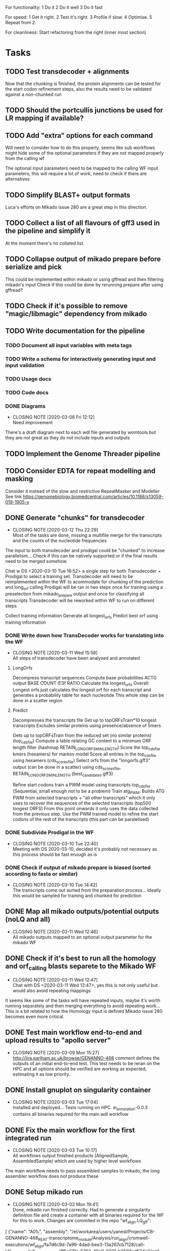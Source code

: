 #+STARTUP: lognotedone
For functionality:
 1 Do it
 2 Do it well
 3 Do it fast

For speed:
  1 Get it right.
  2 Test it's right.
  3 Profile if slow.
  4 Optimise.
  5 Repeat from 2.

For cleanliness:
  Start refactoring from the right (inner most section)

* Tasks
** TODO Test transdecoder + alignments
Now that the chunking is finished, the protein alignments can be tested for the start codon refinement steps, also the results need to be validated against a non-chunked run
** TODO Should the portcullis junctions be used for LR mapping if available?
** TODO Add "extra" options for each command
Will need to consider how to do this properly, seems like sub workflows might hide some of the optional parameters if they are not mapped properly from the calling wf

The optional input parameters need to be mapped to the calling WF input parameters, this will require a lot of work, need to check if there are alternatives
** TODO Simplify BLAST+ output formats
Luca's efforts on Mikado issue 280 are a great step in this direction.
** TODO Collect a list of all flavours of gff3 used in the pipeline and simplify it
At the moment there's no collated list.
** TODO Collapse output of mikado prepare before serialize and pick
This could be implemented within mikado or using gffread and then filtering mikado's input
Check if this could be done by rerunning prepare after using gffread?
** TODO Check if it's possible to remove "magic/libmagic" dependency from mikado
** TODO Write documentation for the pipeline
*** TODO Document all input variables with meta tags
*** TODO Write a schema for interactively generating input and input validation
*** TODO Usage docs
*** TODO Code docs
*** DONE Diagrams
    CLOSED: [2020-03-06 Fri 12:12]
    - CLOSING NOTE [2020-03-06 Fri 12:12] \\
      Need improvement
There's a draft diagram next to each wdl file generated by womtools but they are not great as they do not include inputs and outputs
** TODO Implement the Genome Threader pipeline
   DEADLINE: <2020-02-28 Fri> SCHEDULED: <2020-02-17 Mon>
** TODO Consider EDTA for repeat modelling and masking
Consider it instead of the slow and restrictive RepeatMasker and Modeller
See link [[https://genomebiology.biomedcentral.com/articles/10.1186/s13059-019-1905-y]]
** DONE Generate "chunks" for transdecoder
   CLOSED: [2020-03-12 Thu 22:29]
   - CLOSING NOTE [2020-03-12 Thu 22:29] \\
     Most of the tasks are done, missing a multifile merge for the transcripts and the counts of the nucleotide frequencies
The input to both transdecoder and prodigal could be "chunked" to increase parallelism... Check if this can be natively supported
or if the final results need to be merged somehow.

Chat w DS <2020-03-10 Tue 16:52> a single step for both Transdecoder + Prodigal to select a training set.
Transdecoder will need to be reimplemented within the WF to acommodate for chunking of the prediction and long_orf calling
Prodigal will be ran in two steps once for training using a preselection from mikado_prepare output and once for classifying all transcripts
Transdecoder will be reworked within WF to run on different steps

Collect training information
Generate all longest_orfs
Predict best orf using training information
*** DONE Write down how TransDecoder works for translating into the WF
    CLOSED: [2020-03-11 Wed 15:58]
    - CLOSING NOTE [2020-03-11 Wed 15:58] \\
      All steps of transdecoder have been analysed and annotated
**** LongOrfs
Decompress transcript sequences
Compute base probabilities ACTG output BASE \t COUNT \t 0.3f RATIO
Calculate the longest_orfs
Overall: Longest orfs just calculates the longest orf for each transcript and generates a probability table for each nucleotide
This whole step can be done in a scatter region
**** Predict
Decompresses the transcripts file
Get up to topORFsTrain*10 longest transcripts
Excludes similar proteins using presence/absence of 5mers

Gets up to topORFsTrain from the reduced set (no similar proteins) (top_cds_file)
Compute a table relating GC content to a minimum ORF length filter (hashmap RETAIN_LONG_ORFS_MIN_LENGTH)
Score the top_cds_file kmers (hexamers) for markov model
Score all entries in the top_cds_file using hexamers (cds_scores_file)
Select orfs from the "longorfs.gff3" output (can be done in a scatter) using cds_scores_file, RETAIN_LONG_ORFS_MIN_LENGTH  (best_candidates.gff3)

Refine start codons
  train a PWM model using transcripts top_cds_file (Sequential, small enough not to be a problem)
  Train atg_PWM:
    Builds ATG PWM from selected transcripts + "all other transcripts" which it only uses to recover the sequences of the selected transcripts (top500  longest ORFS)
    From this point onwards it only uses the data collected from the previous step.
    Use the PWM trained model to refine the start codons of the rest of the transcripts (this part can be paralelised)
*** DONE Subdivide Prodigal in the WF
    CLOSED: [2020-03-10 Tue 22:40]
    - CLOSING NOTE [2020-03-10 Tue 22:40] \\
      Meeting with DS 2020-03-10, decided it's probably not necessary as this process should be fast enough as is
*** DONE Check if output of mikado prepare is biased (sorted according to fasta or similar)
    CLOSED: [2020-03-10 Tue 14:42]
    - CLOSING NOTE [2020-03-10 Tue 14:42] \\
      The transcripts come out sorted from the preparation process... Ideally this would be sampled for training and chunked for prediction
** DONE Map all mikado outputs/potential outputs (noLQ and all)
   CLOSED: [2020-03-11 Wed 12:46]
   - CLOSING NOTE [2020-03-11 Wed 12:46] \\
     All mikado outputs mapped to an optional output parameter for the mikado WF
** DONE Check if it's best to run all the homology and orf_calling blasts separete to the Mikado WF
   CLOSED: [2020-03-11 Wed 12:47]
   - CLOSING NOTE [2020-03-11 Wed 12:47] \\
     Chat with DS <2020-03-11 Wed 12:47>, yes this is not only useful but would also avoid repeating mappings
It seems like some of the tasks will have repeated inputs, maybe it's worth running separately and then merging everything to avoid
repeating work... This is a bit related to how the Homology input is defined Mikado issue 280 becomes even more critical.
** DONE Test main workflow end-to-end and upload results to "apollo server"
   CLOSED: [2020-03-09 Mon 15:27]
   - CLOSING NOTE [2020-03-09 Mon 15:27] \\
     http://jira.earlham.ac.uk/browse/GENANNO-468 comment defines the outputs of an initial end-to-end test.
     This test needs to be reran on the HPC and all options should be verified are working as expected, estimating it as low priority.
** DONE Install gnuplot on singularity container
   CLOSED: [2020-03-03 Tue 17:04] SCHEDULED: <2020-03-03 Tue>
   - CLOSING NOTE [2020-03-03 Tue 17:04] \\
     Installed and deployed... Tests running on HPC. ei_annotation-0.0.3 contains all binaries required for the main.wdl workflow
** DONE Fix the main workflow for the first integrated run
   CLOSED: [2020-03-03 Tue 10:17]
   - CLOSING NOTE [2020-03-03 Tue 10:17] \\
     All workflows output finished products (AlignedSample, AssembledSample) which are used by higher level workflows
The main workflow needs to pass assembled samples to mikado, the long assembler workflow does not produce these
** DONE Setup mikado run
   CLOSED: [2020-03-02 Mon 19:41]

   - CLOSING NOTE [2020-03-02 Mon 19:41] \\
     Done, mikado run finished correctly. Had to generate a singularity definition file and create a container with all binaries required for the WF for this to work. Changes are commited in the repo
    "wf_align.LQ_gff":
    
[
{"name": "A01_1",
"assembly": "/ei/workarea/users/yanesl/Projects/CB-GENANNO-468_REAT-transcriptome_module/Analysis/run_align/cromwell-executions/wf_align/fa7d6c9d-7a99-4dad-bee3-13a267cb7128/call-LQ_assembly/wf_assembly_long/1f5c371e-5762-40a9-9321-b0586ad534c0/call-stringtie_long/shard-0/execution/r54053_20170914_095520_1_A01-m54053_170914_101735.minimap2.stringtie.gff",
"strand": "fr-firststrand"
},
{"name": "A01_2",
"assembly":
"/ei/workarea/users/yanesl/Projects/CB-GENANNO-468_REAT-transcriptome_module/Analysis/run_align/cromwell-executions/wf_align/fa7d6c9d-7a99-4dad-bee3-13a267cb7128/call-LQ_assembly/wf_assembly_long/1f5c371e-5762-40a9-9321-b0586ad534c0/call-stringtie_long/shard-1/execution/r54053_20170915_105219_1_A01-m54053_170915_110119.minimap2.stringtie.gff",
"strand": "fr-firststrand"
},
{"name": "B01",
"assembly":
"/ei/workarea/users/yanesl/Projects/CB-GENANNO-468_REAT-transcriptome_module/Analysis/run_align/cromwell-executions/wf_align/fa7d6c9d-7a99-4dad-bee3-13a267cb7128/call-LQ_assembly/wf_assembly_long/1f5c371e-5762-40a9-9321-b0586ad534c0/call-stringtie_long/shard-2/execution/r54053_20170915_105219_2_B01-m54053_170915_210825.minimap2.stringtie.gff",
"strand": "fr-firststrand"
},
{"name": "C01",
"assembly":
"/ei/workarea/users/yanesl/Projects/CB-GENANNO-468_REAT-transcriptome_module/Analysis/run_align/cromwell-executions/wf_align/fa7d6c9d-7a99-4dad-bee3-13a267cb7128/call-LQ_assembly/wf_assembly_long/1f5c371e-5762-40a9-9321-b0586ad534c0/call-stringtie_long/shard-3/execution/r54053_20170915_105219_3_C01-m54053_170916_072810.minimap2.stringtie.gff",
"strand": "fr-firststrand"
}
],

    "wf_align.HQ_gff": 
[
{"name": "CCS",
"assembly": "/ei/workarea/users/yanesl/Projects/CB-GENANNO-468_REAT-transcriptome_module/Analysis/run_align/cromwell-executions/wf_align/fa7d6c9d-7a99-4dad-bee3-13a267cb7128/call-HQ_assembly/wf_assembly_long/58ddcfcc-c27a-4c66-8229-9ad62a812511/call-gffread_merge/shard-0/execution/CCS.minimap2.gffread_merge.gff",
"strand": "fr-firststrand"
},
{"name": "Polished",
"assembly": "/ei/workarea/users/yanesl/Projects/CB-GENANNO-468_REAT-transcriptome_module/Analysis/run_align/cromwell-executions/wf_align/fa7d6c9d-7a99-4dad-bee3-13a267cb7128/call-HQ_assembly/wf_assembly_long/58ddcfcc-c27a-4c66-8229-9ad62a812511/call-gffread_merge/shard-1/execution/polished.minimap2.gffread_merge.gff",
"strand": "fr-firststrand"
}
],

    "wf_align.SR_gff":
[{
      "strand": "fr-firststrand",
      "assembly": "/ei/workarea/users/yanesl/Projects/CB-GENANNO-468_REAT-transcriptome_module/Analysis/run_align/cromwell-executions/wf_align/fa7d6c9d-7a99-4dad-bee3-13a267cb7128/call-wf_assembly_short/wf_assembly_short/ced605d7-d4f4-474f-8a0d-58cd07f0767f/call-Merge/shard-0/execution/Ara.hisat.stringtie.gtf",
      "name": "Ara.hisat.stringtie"
    }, {
      "strand": "fr-firststrand",
      "assembly": "/ei/workarea/users/yanesl/Projects/CB-GENANNO-468_REAT-transcriptome_module/Analysis/run_align/cromwell-executions/wf_align/fa7d6c9d-7a99-4dad-bee3-13a267cb7128/call-wf_assembly_short/wf_assembly_short/ced605d7-d4f4-474f-8a0d-58cd07f0767f/call-Scallop/shard-0/execution/Ara.hisat.scallop.gtf",
      "name": "Ara.hisat.scallop"
    }],

  "wf_align.clean_reference_index": {
    "fasta": "/ei/workarea/users/yanesl/Projects/CB-GENANNO-468_REAT-transcriptome_module/Analysis/run_align/cromwell-executions/wf_align/fa7d6c9d-7a99-4dad-bee3-13a267cb7128/call-wf_sanitize/wf_sanitize/1b1badcc-a12e-4798-8d47-aeaa94f00f04/call-IndexFasta/execution/reference.san.fasta",
    "fai": "/ei/workarea/users/yanesl/Projects/CB-GENANNO-468_REAT-transcriptome_module/Analysis/run_align/cromwell-executions/wf_align/fa7d6c9d-7a99-4dad-bee3-13a267cb7128/call-wf_sanitize/wf_sanitize/1b1badcc-a12e-4798-8d47-aeaa94f00f04/call-IndexFasta/execution/reference.san.fasta.fai"
  },

  "scoring_file": /hpc-home/yanesl/workarea/Projects/CB-GENANNO-468_REAT-transcriptome_module/Analysis/run_mikado/plant.yml

** DONE Add Biological replicate level to the samples
   CLOSED: [2020-02-24 Mon 11:21]
   - CLOSING NOTE [2020-02-24 Mon 11:21] \\
     This is done and tests are currently executing.
Currently all the samples are treated as biological given that they can only take a single input file or pair of files.
Separating biological from technical samples enables the user to assign several input file or pairs of files under the same
sample name.
i.e, currently paired_samples input looks like this:
    "wf_align.paired_samples": [
        {
            "name": "Ara1",
            "strand": "fr-firststrand",
            "R1": "/hpc-home/yanesl/workarea/Projects/CB-GENANNO-468_REAT-transcriptome_module/Reads/Ara1_R1.fastq.gz",
            "R2": "/hpc-home/yanesl/workarea/Projects/CB-GENANNO-468_REAT-transcriptome_module/Reads/Ara1_R2.fastq.gz"
        },
        {
            "name": "Ara2",
            "strand": "fr-firststrand",
            "R1": "/hpc-home/yanesl/workarea/Projects/CB-GENANNO-468_REAT-transcriptome_module/Reads/Ara2_R1.fastq.gz",
            "R2": "/hpc-home/yanesl/workarea/Projects/CB-GENANNO-468_REAT-transcriptome_module/Reads/Ara2_R2.fastq.gz"
        }
    ]
In reality these are technical replicates from the same biological sample, so it should look like this:
    "wf_align.paired_samples": [
        {
            "biological_sample_name": "Ara",
	    "technical_samples": [
	        {
		"name": "Ara1",
		"strand": "fr-firststrand",
		"R1": "/hpc-home/yanesl/workarea/Projects/CB-GENANNO-468_REAT-transcriptome_module/Reads/Ara1_R1.fastq.gz",
		"R2": "/hpc-home/yanesl/workarea/Projects/CB-GENANNO-468_REAT-transcriptome_module/Reads/Ara1_R2.fastq.gz"
		},
		{
		"name": "Ara2",
		"strand": "fr-firststrand",
		"R1": "/hpc-home/yanesl/workarea/Projects/CB-GENANNO-468_REAT-transcriptome_module/Reads/Ara2_R1.fastq.gz",
		"R2": "/hpc-home/yanesl/workarea/Projects/CB-GENANNO-468_REAT-transcriptome_module/Reads/Ara2_R2.fastq.gz"
		},
	    ]
	}
    ]

Finally, all the technical sample alignments can be combined into a single assembly, idem for the long read samples
** DONE Run a first test of the alignment+assembly workflow with all the input types
   CLOSED: [2020-02-17 Mon 16:18]
   - CLOSING NOTE [2020-02-17 Mon 16:18] \\
     Running should be OK. Had some issues but is mostly to do with the environment setup (some indexing tasks failed) rather than something more fundamental to the commands being executed or the resources being requested.
Has started running <2020-02-17 Mon 15:12>, seems like the HQ will fail due to a typo in the command (gzcat -> zcat).
Once the currently running wf has completed (possibly failed) rerun with the corrected command (have already done so)
** DONE Define the compute required for each task and make it customisable
   CLOSED: [2020-02-17 Mon 15:10]
   - CLOSING NOTE [2020-02-17 Mon 15:10] \\
     The compute requirements are now present in the configuration and used for the task's runtime
** DONE Add collapse/assemble steps for long read samples
   CLOSED: [2020-02-14 Fri 12:10]
Take the output BAM/SAM and send them right through to the LR_assembly workflow the output of this will be gff3
   DEADLINE: <2020-02-07 Fri> SCHEDULED: <2020-02-03 Mon>
   - CLOSING NOTE [2020-02-10 Mon 18:07] \\
     The output of sam2gff.py matches both gmap and minimap2 output correctly as tested by comparing:
     
     vimdiff pinfish_gffread_mm2.gtf mm2_sam2gff_no0N_gffread.gtf
     vimdiff gene_noCDS_nScore.gtf gmap_samse_n1_sam2gff.gtf
     
     This can be used as a great starting point for further development of SAM2GFF output from any of the alignment tools
*** DONE Checking sam/gene_gff is the same
    CLOSED: [2020-02-05 Wed 17:20]
    - CLOSING NOTE [2020-02-05 Wed 17:20] \\
      They are the same
**** DONE They are not the same this is due to the quality of some of the read's alignemnts.
     CLOSED: [2020-02-05 Wed 17:19]
     - CLOSING NOTE [2020-02-05 Wed 17:19] \\
       I needed to filter the outputs as the cross comparison of different reads in the same region was skewing the results
Command line:
/Users/yanesl/Envs/ei-annotation/bin/mikado compare -r gene.gff3 -p samse_n1.gff3
634 reference RNAs in 634 genes
499 predicted RNAs in  499 genes
--------------------------------- |   Sn |   Pr |   F1 |
                        Base level: 79.39  94.30  86.21
            Exon level (stringent): 48.94  56.12  52.28
              Exon level (lenient): 49.89  56.99  53.21
                 Splice site level: 51.06  57.10  53.91
                      Intron level: 53.90  58.75  56.22
                 Intron level (NR): 47.15  53.11  49.95
                Intron chain level: 42.00  52.51  46.67
           Intron chain level (NR): 40.14  50.90  44.89
      Transcript level (stringent): 37.54  47.70  42.01
  Transcript level (>=95% base F1): 43.38  54.31  48.23
  Transcript level (>=80% base F1): 43.69  54.31  48.42
         Gene level (100% base F1): 37.54  47.70  42.01
        Gene level (>=95% base F1): 43.38  54.31  48.23
        Gene level (>=80% base F1): 43.69  54.31  48.42

#   Matching: in prediction; matched: in reference.

            Matching intron chains: 241
             Matched intron chains: 244
   Matching monoexonic transcripts: 30
    Matched monoexonic transcripts: 33
        Total matching transcripts: 271
         Total matched transcripts: 277

          Missed exons (stringent): 2737/5360  (51.06%)
           Novel exons (stringent): 2051/4674  (43.88%)
            Missed exons (lenient): 2612/5213  (50.11%)
             Novel exons (lenient): 1963/4564  (43.01%)
                    Missed introns: 2391/4524  (52.85%)
                     Novel introns: 1883/4016  (46.89%)

       Missed transcripts (0% nF1): 90/634  (14.20%)
        Novel transcripts (0% nF1): 22/499  (4.41%)
             Missed genes (0% nF1): 90/634  (14.20%)
              Novel genes (0% nF1): 22/499  (4.41%)

**** DONE Filter the alignments and compare again after having collapsed the gff3 output of GMap
     CLOSED: [2020-02-05 Wed 17:19]
     - CLOSING NOTE [2020-02-05 Wed 17:19] \\
       Gff3 filtering
       
       
       Command line:
       /Users/yanesl/Envs/ei-annotation/bin/mikado compare -r gene_c70.gff3 -p gmap_samse_n1_sam2gff_c70.gff3
       6 reference RNAs in 6 genes
       6 predicted RNAs in  6 genes
       --------------------------------- |   Sn |   Pr |   F1 |
                               Base level: 100.00  100.00  100.00
                   Exon level (stringent): 100.00  97.47  98.72
                     Exon level (lenient): 100.00  97.47  98.72
                        Splice site level: 100.00  97.18  98.57
                             Intron level: 97.26  94.67  95.95
                        Intron level (NR): 97.10  94.37  95.71
                       Intron chain level: 60.00  60.00  60.00
                  Intron chain level (NR): 60.00  60.00  60.00
             Transcript level (stringent): 66.67  66.67  66.67
         Transcript level (>=95% base F1): 66.67  66.67  66.67
         Transcript level (>=80% base F1): 66.67  66.67  66.67
                Gene level (100% base F1): 66.67  66.67  66.67
               Gene level (>=95% base F1): 66.67  66.67  66.67
               Gene level (>=80% base F1): 66.67  66.67  66.67
       
       #   Matching: in prediction; matched: in reference.
       
                   Matching intron chains: 3
                    Matched intron chains: 3
          Matching monoexonic transcripts: 1
           Matched monoexonic transcripts: 1
               Total matching transcripts: 4
                Total matched transcripts: 4
       
                 Missed exons (stringent): 0/77  (0.00%)
                  Novel exons (stringent): 2/79  (2.53%)
                   Missed exons (lenient): 0/77  (0.00%)
                    Novel exons (lenient): 2/79  (2.53%)
                           Missed introns: 2/69  (2.90%)
                            Novel introns: 4/71  (5.63%)
       
              Missed transcripts (0% nF1): 0/6  (0.00%)
               Novel transcripts (0% nF1): 0/6  (0.00%)
                    Missed genes (0% nF1): 0/6  (0.00%)
                     Novel genes (0% nF1): 0/6  (0.00%)
       
       The results are comparable, can continue development
Gmap -> gff3 -> filter? -> collapse vs Gmap -> sam -> filter -> gff3 -> collapse

*** DONE Check minimap2 output, filter and generate gff3
    CLOSED: [2020-02-05 Wed 17:22]

    - CLOSING NOTE [2020-02-05 Wed 17:22] \\
      Initial output not looking great:
      
      Command line:
      /Users/yanesl/Envs/ei-annotation/bin/mikado compare -r gene_c70.gff3 -p mm2_sam2gff_c70.gff3
      6 reference RNAs in 6 genes
      18 predicted RNAs in  18 genes
      --------------------------------- |   Sn |   Pr |   F1 |
                              Base level: 41.96  16.20  23.38
                  Exon level (stringent): 20.78  12.80  15.84
                    Exon level (lenient): 22.37  13.71  17.00
                       Splice site level: 31.16  20.09  24.43
                            Intron level: 27.40  18.69  22.22
                       Intron level (NR): 28.99  18.69  22.73
                      Intron chain level: 0.00  0.00  0.00
                 Intron chain level (NR): 0.00  0.00  0.00
            Transcript level (stringent): 0.00  0.00  0.00
        Transcript level (>=95% base F1): 0.00  0.00  0.00
        Transcript level (>=80% base F1): 0.00  0.00  0.00
               Gene level (100% base F1): 0.00  0.00  0.00
              Gene level (>=95% base F1): 0.00  0.00  0.00
              Gene level (>=80% base F1): 0.00  0.00  0.00
      
      #   Matching: in prediction; matched: in reference.
      
                  Matching intron chains: 0
                   Matched intron chains: 0
         Matching monoexonic transcripts: 0
          Matched monoexonic transcripts: 0
              Total matching transcripts: 0
               Total matched transcripts: 0
      
                Missed exons (stringent): 61/77  (79.22%)
                 Novel exons (stringent): 109/125  (87.20%)
                  Missed exons (lenient): 59/76  (77.63%)
                   Novel exons (lenient): 107/124  (86.29%)
                          Missed introns: 49/69  (71.01%)
                           Novel introns: 87/107  (81.31%)
      
             Missed transcripts (0% nF1): 1/6  (16.67%)
              Novel transcripts (0% nF1): 12/18  (66.67%)
                   Missed genes (0% nF1): 1/6  (16.67%)
                    Novel genes (0% nF1): 12/18  (66.67%)
*** DONE Check what's going on with minimap2 output
    CLOSED: [2020-02-05 Wed 17:25]
    - CLOSING NOTE [2020-02-05 Wed 17:25] \\
| ref_id                  | ref_gene                | ccode | tid                    | gid               | tid_num_exons | ref_num_exons | n_prec | n_recall |  n_f1 | j_prec | j_recall |  j_f1 | e_prec | e_recall |  e_f1 | distance | location                |
| -                       | -                       | u     | SRR3655756.5500.mRNA   | SRR3655756.5500   |             2 | -             |    0.0 |      0.0 |   0.0 |    0.0 |      0.0 |   0.0 |    0.0 |      0.0 |   0.0 | -        | Chr4:2133241..2135652   |
| -                       | -                       | u     | SRR3655756.6001.mRNA   | SRR3655756.6001   |             4 | -             |    0.0 |      0.0 |   0.0 |    0.0 |      0.0 |   0.0 |    0.0 |      0.0 |   0.0 | -        | Chr4:13743708..13745360 |
| -                       | -                       | u     | SRR3655756.6419.mRNA   | SRR3655756.6419   |             4 | -             |    0.0 |      0.0 |   0.0 |    0.0 |      0.0 |   0.0 |    0.0 |      0.0 |   0.0 | -        | Chr4:14451474..14453802 |
| -                       | -                       | u     | SRR3655756.14660.mRNA  | SRR3655756.14660  |             5 | -             |    0.0 |      0.0 |   0.0 |    0.0 |      0.0 |   0.0 |    0.0 |      0.0 |   0.0 | -        | Chr4:2489483..2495668   |
| SRR3655756.24143.mrna1  | SRR3655756.24143.path1  | G     | SRR3655756.24143.mRNA  | SRR3655756.24143  |             2 | 1             |  88.16 |    100.0 | 93.71 |    0.0 |      0.0 |   0.0 |    0.0 |      0.0 |   0.0 | 0        | Chr4:2718189..2719615   |
| -                       | -                       | u     | SRR3655756.25980.mRNA  | SRR3655756.25980  |            10 | -             |    0.0 |      0.0 |   0.0 |    0.0 |      0.0 |   0.0 |    0.0 |      0.0 |   0.0 | -        | Chr4:274308..278082     |
| SRR3655756.24143.mrna1  | SRR3655756.24143.path1  | X     | SRR3655756.26633.mRNA  | SRR3655756.26633  |             2 | 1             |  61.68 |    100.0 |  76.3 |    0.0 |      0.0 |   0.0 |    0.0 |      0.0 |   0.0 | 0        | Chr4:2718190..2720098   |
| SRR3655756.100340.mrna1 | SRR3655756.100340.path1 | I     | SRR3655756.41017.mRNA  | SRR3655756.41017  |             4 | 11            |    0.0 |      0.0 |   0.0 |    0.0 |      0.0 |   0.0 |    0.0 |      0.0 |   0.0 | 0        | Chr4:15072818..16995817 |
| -                       | -                       | u     | SRR3655756.53262.mRNA  | SRR3655756.53262  |             2 | -             |    0.0 |      0.0 |   0.0 |    0.0 |      0.0 |   0.0 |    0.0 |      0.0 |   0.0 | -        | Chr4:11216971..11219121 |
| -                       | -                       | u     | SRR3655756.56262.mRNA  | SRR3655756.56262  |             9 | -             |    0.0 |      0.0 |   0.0 |    0.0 |      0.0 |   0.0 |    0.0 |      0.0 |   0.0 | -        | Chr4:222377..225062     |
| -                       | -                       | u     | SRR3655756.65070.mRNA  | SRR3655756.65070  |             1 | -             |    0.0 |      0.0 |   0.0 |    0.0 |      0.0 |   0.0 |    0.0 |      0.0 |   0.0 | -        | Chr4:161536..163007     |
| SRR3655756.100340.mrna1 | SRR3655756.100340.path1 | I     | SRR3655756.73036.mRNA  | SRR3655756.73036  |             4 | 11            |    0.0 |      0.0 |   0.0 |    0.0 |      0.0 |   0.0 |    0.0 |      0.0 |   0.0 | 0        | Chr4:15072818..16995817 |
| SRR3655756.100340.mrna1 | SRR3655756.100340.path1 | X     | SRR3655756.100340.mRNA | SRR3655756.100340 |            10 | 11            |  99.11 |    97.65 | 98.37 |  88.89 |     80.0 | 84.21 |   70.0 |    63.64 | 66.67 | 0        | Chr4:15072818..16995818 |
| SRR3655756.116361.mrna1 | SRR3655756.116361.path1 | X     | SRR3655756.113509.mRNA | SRR3655756.113509 |            10 | 22            |  92.89 |    43.55 |  59.3 |  66.67 |    29.27 | 40.68 |   40.0 |    18.18 |  25.0 | 0        | Chr4:11496965..11504675 |
| -                       | -                       | u     | SRR3655756.118271.mRNA | SRR3655756.118271 |            14 | -             |    0.0 |      0.0 |   0.0 |    0.0 |      0.0 |   0.0 |    0.0 |      0.0 |   0.0 | -        | Chr4:11447419..11450608 |
| SRR3655756.139158.mrna1 | SRR3655756.139158.path1 | j     | SRR3655756.139158.mRNA | SRR3655756.139158 |            19 | 18            |  96.13 |    96.35 | 96.24 |  69.44 |    73.53 | 71.43 |  57.89 |    61.11 | 59.46 | 0        | Chr4:242517..246736     |
| -                       | -                       | u     | SRR3655756.158074.mRNA | SRR3655756.158074 |             6 | -             |    0.0 |      0.0 |   0.0 |    0.0 |      0.0 |   0.0 |    0.0 |      0.0 |   0.0 | -        | Chr4:17825253..17828176 |
| SRR3655756.160094.mrna1 | SRR3655756.160094.path1 | j     | SRR3655756.160094.mRNA | SRR3655756.160094 |            17 | 17            |  91.46 |    99.91 |  95.5 |  56.25 |    56.25 | 56.25 |  29.41 |    29.41 | 29.41 | 0        | Chr4:12662879..12667188 |
Seems like minimap2 lets more transcripts filter through, but the ones that are the same look correct

*** DONE Minimap2 is less prone to small "N" sections than GMAP generating "cleaner" gene models and higher mapping accuracy
    CLOSED: [2020-02-06 Thu 11:11]

    - CLOSING NOTE [2020-02-06 Thu 11:11]
[[file:Dropbox/EI/SW-Group/EI-annotation/lr_alignments/SRR3655756.5500_gmap_vs_mm2.png][Example of alignment -> gene model]]
*** DONE Finish fixing sam2gff for mm2 and gmap output
    CLOSED: [2020-02-07 Fri 19:05] SCHEDULED: <2020-02-10 Mon>
    - CLOSING NOTE [2020-02-07 Fri 19:05] \\
      Done! They all match now for mm2!!!!
There is hope, the coordinates between spliced_bam2gff and sam2gff match, only the transcript orientations are wrong, correcting them will allow using a single python script for both and all sam output
** DONE Setup the Myzus_persicae dataset for annotation in n82132
   CLOSED: [2020-02-11 Tue 15:04] SCHEDULED: <2020-02-11 Tue 11:00>
   - CLOSING NOTE [2020-02-11 Tue 15:04]
** DONE <2020-02-10 Mon> Run align_wf on EI HPC using noserver
   CLOSED: [2020-02-10 Mon 14:43]
   - CLOSING NOTE [2020-02-10 Mon 14:43]
*** DONE <2020-02-10 Mon 12:41> Define inputs
    CLOSED: [2020-02-10 Mon 14:43]
    - CLOSING NOTE [2020-02-10 Mon 14:43]
** DONE Create a subset of RNA reads mapping to CHR4 to test the pipeline
   CLOSED: [2020-01-08 Wed 16:49] SCHEDULED: <2020-01-08 Wed>
   :LOGBOOK:
   CLOCK: <2020-01-08 Wed 11:09>--<2020-01-08 Wed 16:52>
   :END:
** DONE Investigate why there's a failing query on Portcullis results
   CLOSED: [2020-01-08 Wed 17:49] SCHEDULED: <2020-01-08 Wed>
   - CLOSING NOTE [2020-01-08 Wed 17:49] \\
     Didn't find out why it was failing but could simple transform the in/out steps from Array[Array[File]] to Array[File] and then finally the filtered/merged File for each type of output

[INFO] [01/08/2020 11:53:55.839] [cromwell-system-akka.dispatchers.backend-dispatcher-243] [akka://cromwell-system/user/cromwell-service/WorkflowManagerActor/WorkflowActor-6777c92e-2239-4a27-baf6-09c4931e2a58/WorkflowExecutionActor-6777c92e-2239-4a27-baf6-09c4931e2a58/6777c92e-2239-4a27-baf6-09c4931e2a58-SubWorkflowExecutionActor-SubWorkflow-portcullis:-1:1/66b01287-e0e4-4928-9e5f-864554e506b4-SubWorkflowActor-SubWorkflow-portcullis:-1:1/66b01287-e0e4-4928-9e5f-864554e506b4-EngineJobExecutionActor-portcullis.Filter:3:1/66b01287-e0e4-4928-9e5f-864554e506b4-BackendJobExecutionActor-portcullis.Filter:3:1/BackgroundConfigAsyncJobExecutionActor] BackgroundConfigAsyncJobExecutionActor [UUID(66b01287)portcullis.Filter:3:1]: Status change from WaitingForReturnCode to Done
[ERROR] [01/08/2020 11:53:57.861] [cromwell-system-akka.actor.default-dispatcher-61] [akka://cromwell-system/user/cromwell-service/ServiceRegistryActor/KeyValue/KvWriteActor] KvWriteActor Failed to properly process data
cromwell.core.CromwellFatalException: java.sql.BatchUpdateException: Data truncation: Data too long for column 'STORE_VALUE' at row 1
	at cromwell.core.retry.Retry$$anonfun$withRetry$1.applyOrElse(Retry.scala:47)
	at cromwell.core.retry.Retry$$anonfun$withRetry$1.applyOrElse(Retry.scala:38)
	at scala.concurrent.Future.$anonfun$recoverWith$1(Future.scala:417)
	at scala.concurrent.impl.Promise.$anonfun$transformWith$1(Promise.scala:41)
	at scala.concurrent.impl.CallbackRunnable.run(Promise.scala:64)
	at akka.dispatch.BatchingExecutor$AbstractBatch.processBatch(BatchingExecutor.scala:55)
	at akka.dispatch.BatchingExecutor$BlockableBatch.$anonfun$run$1(BatchingExecutor.scala:92)
	at scala.runtime.java8.JFunction0$mcV$sp.apply(JFunction0$mcV$sp.java:23)
	at scala.concurrent.BlockContext$.withBlockContext(BlockContext.scala:85)
	at akka.dispatch.BatchingExecutor$BlockableBatch.run(BatchingExecutor.scala:92)
	at akka.dispatch.TaskInvocation.run(AbstractDispatcher.scala:41)
	at akka.dispatch.ForkJoinExecutorConfigurator$AkkaForkJoinTask.exec(ForkJoinExecutorConfigurator.scala:49)
	at akka.dispatch.forkjoin.ForkJoinTask.doExec(ForkJoinTask.java:260)
	at akka.dispatch.forkjoin.ForkJoinPool$WorkQueue.runTask(ForkJoinPool.java:1339)
	at akka.dispatch.forkjoin.ForkJoinPool.runWorker(ForkJoinPool.java:1979)
	at akka.dispatch.forkjoin.ForkJoinWorkerThread.run(ForkJoinWorkerThread.java:107)
Caused by: java.sql.BatchUpdateException: Data truncation: Data too long for column 'STORE_VALUE' at row 1
	at sun.reflect.GeneratedConstructorAccessor65.newInstance(Unknown Source)
	at sun.reflect.DelegatingConstructorAccessorImpl.newInstance(DelegatingConstructorAccessorImpl.java:45)
	at java.lang.reflect.Constructor.newInstance(Constructor.java:423)
	at com.mysql.cj.util.Util.handleNewInstance(Util.java:191)
	at com.mysql.cj.util.Util.getInstance(Util.java:166)
	at com.mysql.cj.util.Util.getInstance(Util.java:173)
	at com.mysql.cj.jdbc.exceptions.SQLError.createBatchUpdateException(SQLError.java:224)
	at com.mysql.cj.jdbc.ClientPreparedStatement.executeBatchedInserts(ClientPreparedStatement.java:772)
	at com.mysql.cj.jdbc.ClientPreparedStatement.executeBatchInternal(ClientPreparedStatement.java:443)
	at com.mysql.cj.jdbc.StatementImpl.executeBatch(StatementImpl.java:814)
	at com.zaxxer.hikari.pool.ProxyStatement.executeBatch(ProxyStatement.java:128)
	at com.zaxxer.hikari.pool.HikariProxyPreparedStatement.executeBatch(HikariProxyPreparedStatement.java)
	at cromwell.database.slick.SlickDatabase.$anonfun$createBatchUpsert$2(SlickDatabase.scala:259)
	at slick.jdbc.JdbcBackend$SessionDef.withPreparedStatement(JdbcBackend.scala:386)
	at slick.jdbc.JdbcBackend$SessionDef.withPreparedStatement$(JdbcBackend.scala:381)
	at slick.jdbc.JdbcBackend$BaseSession.withPreparedStatement(JdbcBackend.scala:448)
	at cromwell.database.slick.SlickDatabase.$anonfun$createBatchUpsert$1(SlickDatabase.scala:253)
	at slick.jdbc.SimpleJdbcAction.run(StreamingInvokerAction.scala:70)
	at slick.jdbc.SimpleJdbcAction.run(StreamingInvokerAction.scala:69)
	at slick.basic.BasicBackend$DatabaseDef$$anon$2.liftedTree1$1(BasicBackend.scala:275)
	at slick.basic.BasicBackend$DatabaseDef$$anon$2.run(BasicBackend.scala:275)
	at java.util.concurrent.ThreadPoolExecutor.runWorker(ThreadPoolExecutor.java:1149)
	at java.util.concurrent.ThreadPoolExecutor$Worker.run(ThreadPoolExecutor.java:624)
	at java.lang.Thread.run(Thread.java:748)
Caused by: com.mysql.cj.jdbc.exceptions.MysqlDataTruncation: Data truncation: Data too long for column 'STORE_VALUE' at row 1
	at com.mysql.cj.jdbc.exceptions.SQLExceptionsMapping.translateException(SQLExceptionsMapping.java:104)
	at com.mysql.cj.jdbc.ClientPreparedStatement.executeInternal(ClientPreparedStatement.java:970)
	at com.mysql.cj.jdbc.ClientPreparedStatement.executeUpdateInternal(ClientPreparedStatement.java:1109)
	at com.mysql.cj.jdbc.ClientPreparedStatement.executeUpdateInternal(ClientPreparedStatement.java:1057)
	at com.mysql.cj.jdbc.ClientPreparedStatement.executeLargeUpdate(ClientPreparedStatement.java:1377)
	at com.mysql.cj.jdbc.ClientPreparedStatement.executeBatchedInserts(ClientPreparedStatement.java:733)
	... 16 more

Didn't find out why it was failing but could simple transform the in/out steps from Array[Array[File]] to Array[File] and then finally the filtered/merged File for each type of output
** DONE Create a struct for the indexed bams with sample names and strandness
   CLOSED: [2020-01-16 Thu 19:13] SCHEDULED: <2020-01-16 Thu>
   - CLOSING NOTE [2020-01-16 Thu 19:13] \\
     Structs created and collating sample information through the pipeline tasks
     Now I need to update Mikado to take that information and generate the models file correctly
Pass this struct throughout the workflow to keep track of all the information required by the future steps.
** DONE Implement first mikado with long reads and make sure it can be reused without long reads
   CLOSED: [2020-01-23 Thu 11:18] DEADLINE: <2020-01-24 Fri> SCHEDULED: <2020-01-17 Fri>
   - CLOSING NOTE [2020-01-23 Thu 11:18] \\
     Implemented mikado with optionally only long read inputs, and a mixed mikado. Should there be a paired read only mikado? Or is this simply the mixed mikado but no long reads present?
     
     This has been tested, but some parts like Homology and ORFCalling have not been tested yet. This will need to be done at the TESTING stage
Taking advantage of the new structs created for carrying forward information regarding the samples, implement a reusable mikado workflow with optionally long reads
First two big tasks ORFCalling and Homology have been implemented, now working on the next steps Serialise, Pick, Index and Stats <2020-01-21 Tue>
*** DONE Implement the ORF caller as a dependency to mikado given that it can be shared between short-long/long-only
    CLOSED: [2020-01-21 Tue 20:07] SCHEDULED: <2020-01-20 Mon>
    - CLOSING NOTE [2020-01-21 Tue 20:07] \\
      Done, this needs testing against any protein database at the moment but the skeleton is there.
      Blast/Diamond and the SanitiseSquence tasks were implemented in a separate file as they are shared with the homology step as suspected
Started implementation of ORF Caller, seems to have a cleaning step dependency that needs to be checked for multi-use or if is just a single use
Also, check the blast/diamond step for re-use and simply call the wf within other wfs
*** DONE Implement the HomologyWrapper again, as a dependency of mikado and pass it in
    CLOSED: [2020-01-21 Tue 20:09] SCHEDULED: <2020-01-22 Wed>
    - CLOSING NOTE [2020-01-21 Tue 20:09] \\
      The homology wrapper is mostly implemented, again needs testing and checking the defaults are correct.
      This uses the same Blast/Diamond and SanitiseSequence from the ORF calling which was placed in a separate file with only the relevant tasks.
      Needs to be tested against a protein database to check is properly functioning.
** DONE Use ei's version of repeatmodeler
   CLOSED: [2020-01-28 Tue 13:24] SCHEDULED: <2020-01-28 Tue>
   - CLOSING NOTE [2020-01-28 Tue 13:24] \\
     Had to install a nseg, reconfigure headers of RepeatModeler and check that everything was working ok. Now, that this is working I can continue with the other tasks
** DONE Update parameters for the input samples according to meeting <2020-01-29 Wed>
   CLOSED: [2020-01-29 Wed 16:21]
   - CLOSING NOTE [2020-01-29 Wed 16:21] \\
     Updated in the workflow
** DONE Reorganise transcript module workflow into 2 separate parts; mapping and mikado
   CLOSED: [2020-01-29 Wed 17:49]
   - CLOSING NOTE [2020-01-29 Wed 17:49] \\
     Reorganisation done, still need to work on the input cleanup/sanitise and index step to have a complete subdivision of tasks
** DONE Implement the Exonerate pipeline
   CLOSED: [2020-01-30 Thu 18:09] DEADLINE: <2020-01-28 Tue> SCHEDULED: <2020-01-27 Mon>
   - CLOSING NOTE [2020-01-30 Thu 18:09] \\
     Check https://github.com/ljyanesm/annotation-wdl/commit/1b593f.
     
     main workflow currently ending with SucceededState
   - CLOSING NOTE [2020-01-29 Wed 17:52] \\
     Keeping the same structure as what Luca had in the previous pipeline, this is currently implemented and working
This task make take longer than a cople of days, not because of the "chunking" so much as the configuration and checking of the exonerate server.
*** DONE Test performance for having many workers querying the server. Is it efficient? Check how those efficiency curves look like (servers/worker)/speed.
    CLOSED: [2020-01-29 Wed 17:51]
    - CLOSING NOTE [2020-01-29 Wed 17:51] \\
      Can only use up to the number of CPUs in a single node, won't change for now as there's no simple way of expressing this type of process dependency using Cromwell
*** DONE Find a way of starting and stopping the exonerate server with the worker's results as dependencies.
    CLOSED: [2020-01-29 Wed 17:50]
    - CLOSING NOTE [2020-01-29 Wed 17:50] \\
      Does not seem like this is going to be possible, so I am going to reuse the exonerate_wrapper.py script wrote by Luca and leave it as many jobs reloading the database just once and subdividing the input fastas instead (This is working)
This seems difficult to do in practice, requires catching output from the server before starting the workers which does not seem trivial to do in cromwell.
*** DONE Using the exonerate_wrapper.py in it's current form causes the output to be stored in the python process's memory which makes it unviable for using with cromwell. Find alternative!
    CLOSED: [2020-01-30 Thu 18:07]
    - CLOSING NOTE [2020-01-30 Thu 18:07] \\
      The exonerate wrapper was OK, I was simply not checking the input files were correctly generated for it. Project commint https://github.com/ljyanesm/annotation-wdl/commit/1b593f ends with:
      [INFO] [01/30/2020 18:05:01.906] [cromwell-system-akka.dispatchers.engine-dispatcher-20] [akka://cromwell-system/user/cromwell-service/WorkflowManagerActor] WorkflowManagerActor WorkflowActor-2234841c-32a6-46da-90b4-fa7e427e5272 is in a terminal state: WorkflowSucceededState
** DONE Implement RepeatMasker step
   CLOSED: [2020-01-24 Fri 14:56]
   - CLOSING NOTE [2020-01-24 Fri 14:56] \\
     This step has been implemented. It is missing some steps but the main functionality and definition of inputs outputs is there.
* Meetings
** Transcript module meeting <2020-01-29 Wed>
 Overview of the transcript module pipeline

 #+NAME: fig:figure name
 #+CAPTION: figure name
 #+ATTR_ORG: :width 200/250/300/400/500/600
 #+ATTR_LATEX: :width 2.0in
 #+ATTR_HTML: :width 200/250/300/400/500/600px
 [[file:Dropbox/EI/SW-Group/EI-annotation/pipeline_v0.2.JPG]]

 Changes to previous state of the pipeline:
 - Mikado to take in one "custom" set of parameters for each run_type (short, LQ-long, HQ-long, All) (DONE)
 - Sample's short read assemblies to be grouped by label (DONE)
 - Samples to take extra optional parameters: score, is_ref (DONE)
 - LQ-long and HQ-long can be either collapsed or assembled (DONE)
   - Does this mean *all* LQ are to be grouped together and *all* HQ grouped together too?
     I would have expected them to behave similarly to the short reads.
 - Output of mikado_prepare could be collapsed using 'gffread' and then filtered before subsequent stages (serialize, pick).

** GMC/Mikado/REAT meeting <2020-02-05 Wed>
*** GMC
Preparing publication, not production ready but almost there
Has been tested found issues
Find alternative tools to do analysis and then check final output of consolidation of GMC
E-CASP project paper
*** Mikado
Update genes with stop codons
Strip CDS out
Run pick forcing original models with high score
Add UTRs to the original models based on the *new data*

*** REAT
Using LR for intron chains using correct junctions from Illumina data, mikado can do this or junctools

Benchmark!
Details!

*** Portcullis extra development

** Response to reviewers <2020-02-12 Wed>
The responses are already almost in place, a few comments and additions to make
https://docs.google.com/document/d/1e925piyMwV___WgEM-PiMmyn31dEVxlI4l2JSe1iiAM/edit
https://docs.google.com/document/d/10ALZKZa5rgN2CwsB85fBcYwwrXq7s1VLn94ijy9av9A/edit
https://docs.google.com/document/d/1FivqsGVOab3AWn7c6a3TiT6xQfahlNZHHoQz7ayuDkQ/edit

* Diagrams
** High quality long read alignment
#+BEGIN_SRC ditaa :file hq_lr_alignment.png

				      
		    +-------------------------------------------------+
		    |          	      				      |
		    |						      v
	  +---------+------+	+----------------+	    +-----------------+
	  | Aligner        |	| Collapse       |	    |                 |
	  +----------------+	+----------------+	    |                 |
	  |  GMAP          |    |  Gffread       |	    |                 |
	  |  Minimap2      |	|                |	    |      DONE	      |
	  |                +--->|                +--------->|                 |
	  |                |	|                |	    |                 |
	  |                |	|                |	    |                 |
	  +----------------+	+----------------+	    +-----------------+

#+END_SRC
** Low quality long read alignment
#+BEGIN_SRC ditaa :file lq_lr_alignment.png

		  +-------------------------------------------------------+
		  |				                          |
		  |							  v
	+---------+-------+	  +------------------+	       +----------------+
	| Aligner         |       | Assembly         |         |                |
	+-----------------+	  +------------------+ 	       |                |
	|  Minimap2       |	  |  Stringtie2      |	       |                |
	|                 |	  |                  | 	       |      DONE      |      	 
	|                 +------>|                  +-------->|                |
	|                 |	  |                  |	       |                |
	|                 |	  |                  |	       |                |
	+-----------------+	  +------------------+	       +----------------+
#+END_SRC

* Notes
** Scripts in cromwell need to be specified as file paths
Script handling needs to happen before the pipeline starts at preparation steps, where paths are specfied for the scripts, maybe a small test run on the script to check not only the file exists but also that it is working correctly.
** <2020-02-11 Tue 17:44> Pipeline submitted to SLURM running as job in cluster
   - CLOSING NOTE [2020-02-11 Tue 21:53] \\
     Worked fine, now need to add the assembly stage of the LR pipeline
All your base belongs to me
** Cromwell *does not* require a server in order to restart jobs, "cromwell run" *is* enough <2020-02-12 Wed>
This needs a mechanism to start a server or check if one is already running before launching a job and possibly a mechanism to kill the server if it's the last job running. Not sure how I will implement this at the moment.
Only run one server per workflow.
Request a VM and run WDL server + DB server.

This is not true, just tested on the cluster and cromwell seems to remember what it had ran previously correctly <2020-02-12 Wed 18:39>
** Issues:  ETIMEDOUT errors on strace, no output 
Had to kill the job directly sending a SIGTERM so that cromwell would close properly, strace of the failing PID attached below:

1583280950.001974 futex(0x7efe24002054, FUTEX_WAIT_BITSET_PRIVATE, 2403767, {1174178, 483726270}, ffffffff) = -1 ETIMEDOUT (Connection timed out)
1583280950.011393 futex(0x7efe24002028, FUTEX_WAKE_PRIVATE, 1) = 0
1583280950.011917 futex(0x7efe24002054, FUTEX_WAIT_BITSET_PRIVATE, 2403769, {1174178, 493670771}, ffffffff) = -1 ETIMEDOUT (Connection timed out)
1583280950.021585 futex(0x7efe24002028, FUTEX_WAKE_PRIVATE, 1) = 0
1583280950.022140 futex(0x7efe24002054, FUTEX_WAIT_BITSET_PRIVATE, 2403771, {1174178, 503867565}, ffffffff) = -1 ETIMEDOUT (Connection timed out)
1583280950.031786 futex(0x7efe24002028, FUTEX_WAKE_PRIVATE, 1) = 0
1583280950.032166 futex(0x7efe24002054, FUTEX_WAIT_BITSET_PRIVATE, 2403773, {1174178, 514087564}, ffffffff) = -1 ETIMEDOUT (Connection timed out)
1583280950.042173 futex(0x7efe24002028, FUTEX_WAKE_PRIVATE, 1) = 0
1583280950.042714 futex(0x7efe24002054, FUTEX_WAIT_BITSET_PRIVATE, 2403775, {1174178, 523466984}, ffffffff) = -1 ETIMEDOUT (Connection timed out)
1583280950.051377 futex(0x7efe24002028, FUTEX_WAKE_PRIVATE, 1) = 0
1583280950.052079 futex(0x7efdfc03b2e4, FUTEX_WAKE_OP_PRIVATE, 1, 1, 0x7efdfc03b2e0, {FUTEX_OP_SET, 0, FUTEX_OP_CMP_GT, 1}) = 1
1583280950.053110 futex(0x7efe24002054, FUTEX_WAIT_BITSET_PRIVATE, 2403777, {1174178, 533857822}, ffffffff) = -1 ETIMEDOUT (Connection timed out)
1583280950.061850 futex(0x7efe24002028, FUTEX_WAKE_PRIVATE, 1) = 0
1583280950.062389 futex(0x7efe24002054, FUTEX_WAIT_BITSET_PRIVATE, 2403779, {1174178, 544141885}, ffffffff) = -1 ETIMEDOUT (Connection timed out)
1583280950.072034 futex(0x7efe24002028, FUTEX_WAKE_PRIVATE, 1) = 0
1583280950.072595 futex(0x7efe24002054, FUTEX_WAIT_BITSET_PRIVATE, 2403781, {1174178, 553348637}, ffffffff) = -1 ETIMEDOUT (Connection timed out)
1583280950.081277 futex(0x7efe24002028, FUTEX_WAKE_PRIVATE, 1) = 0
1583280950.081797 futex(0x7efe24002054, FUTEX_WAIT_BITSET_PRIVATE, 2403783, {1174178, 563549463}, ffffffff) = -1 ETIMEDOUT (Connection timed out)
1583280950.091454 futex(0x7efe24002028, FUTEX_WAKE_PRIVATE, 1) = 0
1583280950.091974 futex(0x7efe24002054, FUTEX_WAIT_BITSET_PRIVATE, 2403785, {1174178, 573727604}, ffffffff) = -1 ETIMEDOUT (Connection timed out)
1583280950.101649 futex(0x7efe24002028, FUTEX_WAKE_PRIVATE, 1) = 0
1583280950.102188 futex(0x7efe24002054, FUTEX_WAIT_BITSET_PRIVATE, 2403787, {1174178, 583927454}, ffffffff) = -1 ETIMEDOUT (Connection timed out)
1583280950.111670 futex(0x7efe24002028, FUTEX_WAKE_PRIVATE, 1) = 0
1583280950.111831 futex(0x7efe24002054, FUTEX_WAIT_BITSET_PRIVATE, 2403789, {1174178, 593754701}, ffffffff) = -1 ETIMEDOUT (Connection timed out)
1583280950.121844 futex(0x7efe24002028, FUTEX_WAKE_PRIVATE, 1) = 0
1583280950.122376 futex(0x7efe24002054, FUTEX_WAIT_BITSET_PRIVATE, 2403791, {1174178, 604127699}, ffffffff) = -1 ETIMEDOUT (Connection timed out)
1583280950.132036 futex(0x7efe24002028, FUTEX_WAKE_PRIVATE, 1) = 0
1583280950.132604 futex(0x7efe24002054, FUTEX_WAIT_BITSET_PRIVATE, 2403793, {1174178, 613356743}, ffffffff) = -1 ETIMEDOUT (Connection timed out)
1583280950.141293 futex(0x7efe24002028, FUTEX_WAKE_PRIVATE, 1) = 0
1583280950.141826 futex(0x7efe10123e54, FUTEX_WAKE_OP_PRIVATE, 1, 1, 0x7efe10123e50, {FUTEX_OP_SET, 0, FUTEX_OP_CMP_GT, 1}) = 1
1583280950.142785 futex(0x7efe10123e54, FUTEX_WAKE_OP_PRIVATE, 1, 1, 0x7efe10123e50, {FUTEX_OP_SET, 0, FUTEX_OP_CMP_GT, 1}) = 1
1583280950.143597 futex(0x7efe24002054, FUTEX_WAIT_BITSET_PRIVATE, 2403795, {1174178, 623346881}, ffffffff) = -1 ETIMEDOUT (Connection timed out)
1583280950.151466 futex(0x7efe24002028, FUTEX_WAKE_PRIVATE, 1) = 0
1583280950.151983 futex(0x7efe24002054, FUTEX_WAIT_BITSET_PRIVATE, 2403797, {1174178, 633736141}, ffffffff) = -1 ETIMEDOUT (Connection timed out)
1583280950.161647 futex(0x7efe24002028, FUTEX_WAKE_PRIVATE, 1) = 0
1583280950.161802 futex(0x7efe24002054, FUTEX_WAIT_BITSET_PRIVATE, 2403799, {1174178, 643725477}, ffffffff) = -1 ETIMEDOUT (Connection timed out)
1583280950.171817 futex(0x7efe24002028, FUTEX_WAKE_PRIVATE, 1) = 0
1583280950.172374 futex(0x7efe24002054, FUTEX_WAIT_BITSET_PRIVATE, 2403801, {1174178, 654113947}, ffffffff) = -1 ETIMEDOUT (Connection timed out)
1583280950.182017 futex(0x7efe24002028, FUTEX_WAKE_PRIVATE, 1) = 0
1583280950.182572 futex(0x7efe24002054, FUTEX_WAIT_BITSET_PRIVATE, 2403803, {1174178, 663310678}, ffffffff) = -1 ETIMEDOUT (Connection timed out)
1583280950.191246 futex(0x7efe24002028, FUTEX_WAKE_PRIVATE, 1) = 0
1583280950.191763 futex(0x7efe24002054, FUTEX_WAIT_BITSET_PRIVATE, 2403805, {1174178, 673515608}, ffffffff) = -1 ETIMEDOUT (Connection timed out)
1583280950.201425 futex(0x7efe24002028, FUTEX_WAKE_PRIVATE, 1) = 0
1583280950.201952 futex(0x7efe24002054, FUTEX_WAIT_BITSET_PRIVATE, 2403807, {1174178, 683698295}, ffffffff) = -1 ETIMEDOUT (Connection timed out)
1583280950.211828 futex(0x7efe24002028, FUTEX_WAKE_PRIVATE, 1) = 0
1583280950.212394 futex(0x7efe24002054, FUTEX_WAIT_BITSET_PRIVATE, 2403809, {1174178, 694143227}, ffffffff) = -1 ETIMEDOUT (Connection timed out)
1583280950.222039 futex(0x7efe24002028, FUTEX_WAKE_PRIVATE, 1) = 0
1583280950.222579 futex(0x7efe24002054, FUTEX_WAIT_BITSET_PRIVATE, 2403811, {1174178, 703331740}, ffffffff) = -1 ETIMEDOUT (Connection timed out)
1583280950.231256 futex(0x7efe24002028, FUTEX_WAKE_PRIVATE, 1) = 0
1583280950.231785 futex(0x7efe10130f34, FUTEX_WAKE_OP_PRIVATE, 1, 1, 0x7efe10130f30, {FUTEX_OP_SET, 0, FUTEX_OP_CMP_GT, 1}) = 1
1583280950.232876 futex(0x7efe24002054, FUTEX_WAIT_BITSET_PRIVATE, 2403813, {1174178, 714156320}, ffffffff^Cstrace: Process 2738 detached
 <detached ...>
[00:15:50 yanesl@t128n40:~]$ kill -h
-bash: kill: h: invalid signal specification
[00:16:09 yanesl@t128n40:~]$ kill
kill: usage: kill [-s sigspec | -n signum | -sigspec] pid | jobspec ... or kill -l [sigspec]
[00:16:13 yanesl@t128n40:~]$ kill -s SIGTERM 2645
[00:17:05 yanesl@t128n40:~]$ Connection to t128n40 closed by remote host.
Connection to t128n40 closed.
[00:17:07 yanesl@v0558:~/workarea/Projects/CB-GENANNO-468_REAT-transcriptome_module/Analysis/run_integrated]$ ls -larth
total 229M
drwxrwx--- 8 yanesl TGAC_ga007  201 Mar  2 17:51 ..
-rwxrwx--- 1 yanesl TGAC_ga007 190M Mar  2 17:58 cromwell.jar
drwxrwx--- 2 yanesl TGAC_ga007   28 Mar  2 18:31 inputs
-rwxrwx--- 1 yanesl TGAC_ga007  196 Mar  2 18:43 submit.command
-rwxrwx--- 1 yanesl TGAC_ga007 3.3K Mar  3 10:27 reat_align_all.0.2.json
-rwxrwx--- 1 yanesl TGAC_ga007 2.3K Mar  3 10:45 cromwell_noserver_slurm.conf
drwxrwx--- 4 yanesl TGAC_ga007   60 Mar  3 10:48 cromwell-executions
drwxrwxrwx 2 yanesl TGAC_ga007   67 Mar  3 20:55 cromwell-workflow-logs
drwxrwx--- 2 yanesl TGAC_ga007  576 Mar  4 00:01 attempt_logs
-rwxrwx--- 1 yanesl TGAC_ga007   60 Mar  4 00:01 options.json
drwxrwx--- 6 yanesl TGAC_ga007  346 Mar  4 00:01 .
-rwxrwx--- 1 yanesl TGAC_ga007 260K Mar  4 00:17 slurm-25943655.out
[00:17:09 yanesl@v0558:~/workarea/Projects/CB-GENANNO-468_REAT-transcriptome_module/Analysis/run_integrated]$ cat slurm-25943655.out 

File descriptors:
[00:04:55 yanesl@t128n40:~]$ ls -larth /proc/2645/fd
total 0
dr-xr-xr-x 9 yanesl TGAC_ga007  0 Mar  3 20:54 ..
dr-x------ 2 yanesl TGAC_ga007  0 Mar  4 00:04 .
l-wx------ 1 yanesl TGAC_ga007 64 Mar  4 00:04 9 -> /ei/workarea/users/yanesl/Projects/CB-GENANNO-468_REAT-transcriptome_module/Analysis/run_integrated/cromwell-executions/cromwell-db/cromwell-db.app.log
l-wx------ 1 yanesl TGAC_ga007 64 Mar  4 00:04 8 -> /ei/workarea/users/yanesl/Projects/CB-GENANNO-468_REAT-transcriptome_module/Analysis/run_integrated/cromwell-executions/cromwell-db/cromwell-db.log
lrwx------ 1 yanesl TGAC_ga007 64 Mar  4 00:04 7 -> socket:[15929690]
lrwx------ 1 yanesl TGAC_ga007 64 Mar  4 00:04 6 -> /ei/workarea/users/yanesl/Projects/CB-GENANNO-468_REAT-transcriptome_module/Analysis/run_integrated/cromwell-executions/cromwell-db/cromwell-db.lck
lr-x------ 1 yanesl TGAC_ga007 64 Mar  4 00:04 5 -> /ei/workarea/users/yanesl/Projects/CB-GENANNO-468_REAT-transcriptome_module/Analysis/run_integrated/cromwell.jar
lr-x------ 1 yanesl TGAC_ga007 64 Mar  4 00:04 4 -> /ei/software/testing/jdk/9.0.4/src/jdk-9.0.4/lib/modules
lr-x------ 1 yanesl TGAC_ga007 64 Mar  4 00:04 3 -> /var/lib/sss/mc/passwd
l-wx------ 1 yanesl TGAC_ga007 64 Mar  4 00:04 2 -> /ei/workarea/users/yanesl/Projects/CB-GENANNO-468_REAT-transcriptome_module/Analysis/run_integrated/slurm-25943655.out
l-wx------ 1 yanesl TGAC_ga007 64 Mar  4 00:04 14 -> /ei/workarea/users/yanesl/Projects/CB-GENANNO-468_REAT-transcriptome_module/Analysis/run_integrated/cromwell-workflow-logs/workflow.a32daa14-b614-4963-a6ed-04ed038a58ab.log
lr-x------ 1 yanesl TGAC_ga007 64 Mar  4 00:04 13 -> /dev/urandom
lr-x------ 1 yanesl TGAC_ga007 64 Mar  4 00:04 12 -> /dev/random
lrwx------ 1 yanesl TGAC_ga007 64 Mar  4 00:04 11 -> /ei/workarea/users/yanesl/Projects/CB-GENANNO-468_REAT-transcriptome_module/Analysis/run_integrated/cromwell-executions/cromwell-db/cromwell-db.lobs
lrwx------ 1 yanesl TGAC_ga007 64 Mar  4 00:04 10 -> /ei/workarea/users/yanesl/Projects/CB-GENANNO-468_REAT-transcriptome_module/Analysis/run_integrated/cromwell-executions/cromwell-db/cromwell-db.data
l-wx------ 1 yanesl TGAC_ga007 64 Mar  4 00:04 1 -> /ei/workarea/users/yanesl/Projects/CB-GENANNO-468_REAT-transcriptome_module/Analysis/run_integrated/slurm-25943655.out
lr-x------ 1 yanesl TGAC_ga007 64 Mar  4 00:04 0 -> /dev/null

Not sure where the ETIMEDOUT is coming from yet... Will need to keep this in check.
** Why are we not focusing on pangenome annotations, how does this extend to that?
Meeting with DS, there is a plan to get to PG annotation, first being able to liftover annotations. Based on pangenome representation
** TransDecoder observations
Only trains predict on 5000 longest transcripts
** Prodigal
Requires at least IDEAL_SINGLE_GENOME = 100000 bases 

* Write up
** Evaluation categories for WF managers:
Subworkflow support
Cloud support
Retry, Retry w/ augmented resources
Scatter/Gather
Conditional tasks
Optional inputs
Expressiveness? (Terseness?)
Documentation
Development (Active, sustainable, inactive)
Usage (How many?, who?, where?)
Execution engines ( What can run it? ) 
Support ( User support )

Measurable metrics:
Time taken to start
Time per X jobs
Memory required per X jobs
